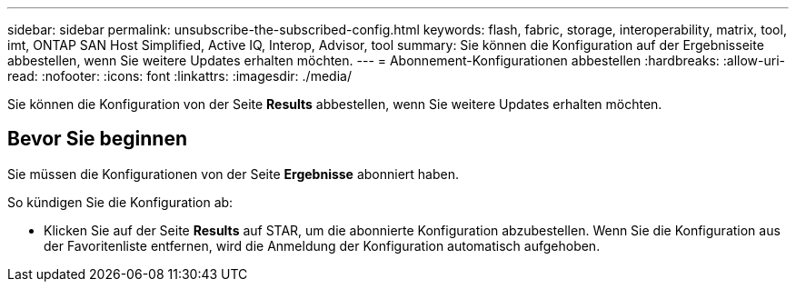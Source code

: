 ---
sidebar: sidebar 
permalink: unsubscribe-the-subscribed-config.html 
keywords: flash, fabric, storage, interoperability, matrix, tool, imt, ONTAP SAN Host Simplified, Active IQ, Interop, Advisor, tool 
summary: Sie können die Konfiguration auf der Ergebnisseite abbestellen, wenn Sie weitere Updates erhalten möchten. 
---
= Abonnement-Konfigurationen abbestellen
:hardbreaks:
:allow-uri-read: 
:nofooter: 
:icons: font
:linkattrs: 
:imagesdir: ./media/


[role="lead"]
Sie können die Konfiguration von der Seite *Results* abbestellen, wenn Sie weitere Updates erhalten möchten.



== Bevor Sie beginnen

Sie müssen die Konfigurationen von der Seite *Ergebnisse* abonniert haben.

So kündigen Sie die Konfiguration ab:

* Klicken Sie auf der Seite *Results* auf STAR, um die abonnierte Konfiguration abzubestellen. Wenn Sie die Konfiguration aus der Favoritenliste entfernen, wird die Anmeldung der Konfiguration automatisch aufgehoben.

